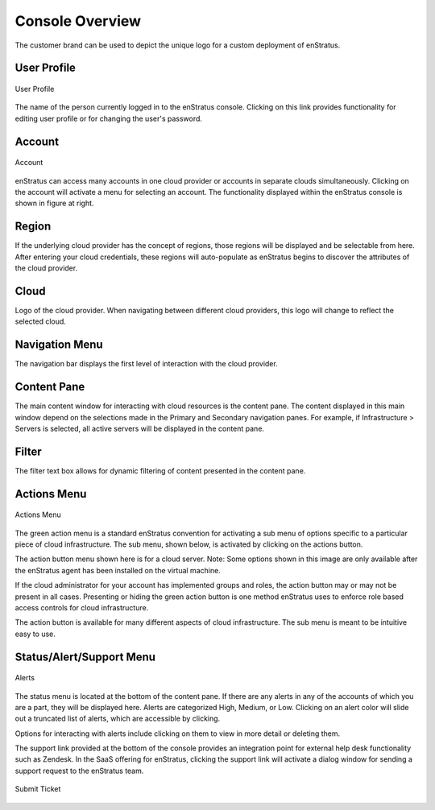 Console Overview
----------------

The customer brand can be used to depict the unique logo for a custom deployment of
enStratus.

User Profile
~~~~~~~~~~~~
.. figure:: ./images/userProfile.png
   :height: 100px
   :width: 300 px
   :scale: 95 %
   :alt: User Profile
   :align: center

   User Profile

The name of the person currently logged in to the enStratus console. Clicking on this link
provides functionality for editing user profile or for changing the user's password.

Account
~~~~~~~
.. figure:: ./images/multipleAccounts.png
   :height: 200px
   :width: 400 px
   :scale: 45 %
   :alt: Account
   :align: center

   Account

enStratus can access many accounts in one cloud provider or accounts in separate clouds
simultaneously. Clicking on the account will activate a menu for selecting an account. The
functionality displayed within the enStratus console is shown in figure at right.

Region
~~~~~~
If the underlying cloud provider has the concept of regions, those regions will be
displayed and be selectable from here. After entering your cloud credentials, these
regions will auto-populate as enStratus begins to discover the attributes of the cloud
provider.

Cloud
~~~~~
Logo of the cloud provider. When navigating between different cloud providers, this logo
will change to reflect the selected cloud.

Navigation Menu
~~~~~~~~~~~~~~~
The navigation bar displays the first level of interaction with the cloud provider.

Content Pane
~~~~~~~~~~~~
The main content window for interacting with cloud resources is the content pane. The
content displayed in this main window depend on the selections made in the Primary and
Secondary navigation panes. For example, if Infrastructure > Servers is selected, all
active servers will be displayed in the content pane.

Filter
~~~~~~
The filter text box allows for dynamic filtering of content presented in the content pane.

Actions Menu
~~~~~~~~~~~~
.. figure:: ./images/serverActions.png
   :height: 200px
   :width: 300 px
   :scale: 95 %
   :alt: Actions Menu
   :align: center

   Actions Menu

The green action menu is a standard enStratus convention for activating a sub menu of
options specific to a particular piece of cloud infrastructure. The sub menu, shown below,
is activated by clicking on the actions button.

The action button menu shown here is for a cloud server. Note: Some options shown in this
image are only available after the enStratus agent has been installed on the virtual
machine.

If the cloud administrator for your account has implemented groups and roles, the action
button may or may not be present in all cases. Presenting or hiding the green action
button is one method enStratus uses to enforce role based access controls for cloud
infrastructure.

The action button is available for many different aspects of cloud infrastructure. The sub
menu is meant to be intuitive easy to use.

Status/Alert/Support Menu
~~~~~~~~~~~~~~~~~~~~~~~~~
.. figure:: ./images/alertsSlide.png
   :height: 100px
   :width: 300 px
   :scale: 95 %
   :alt: Alerts
   :align: center

   Alerts

The status menu is located at the bottom of the content pane. If there are any alerts in
any of the accounts of which you are a part, they will be displayed here. Alerts are
categorized High, Medium, or Low. Clicking on an alert color will slide out a truncated
list of alerts, which are accessible by clicking.

Options for interacting with alerts include clicking on them to view in more detail or
deleting them.

The support link provided at the bottom of the console provides an integration point for
external help desk functionality such as Zendesk. In the SaaS offering for enStratus,
clicking the support link will activate a dialog window for sending a support request to
the enStratus team.

.. figure:: ./images/supportTicket.png
   :height: 100px
   :width: 300 px
   :scale: 95 %
   :alt: Submit Ticket
   :align: center

   Submit Ticket




